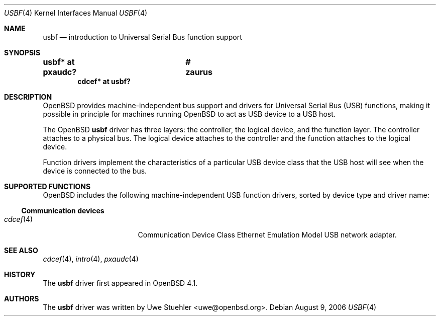 .\"	$OpenBSD: src/share/man/man4/usbf.4,v 1.4 2007/02/26 07:57:49 jmc Exp $
.\"
.\" Uwe Stuehler, 2006. Public Domain.
.\"
.Dd August 9, 2006
.Dt USBF 4
.Os
.Sh NAME
.Nm usbf
.Nd introduction to Universal Serial Bus function support
.Sh SYNOPSIS
.\" XXX SYNOPSIS should be similar to usb.4
.Cd "usbf* at pxaudc?	# zaurus"
.Cd "cdcef* at usbf?"
.Sh DESCRIPTION
.Ox
provides machine-independent bus support and drivers for Universal Serial
Bus
.Pq Tn USB
functions, making it possible in principle for machines running
.Ox
to act as
.Tn USB
device to a
.Tn USB
host.
.Pp
The
.Ox
.Nm
driver has three layers: the controller, the logical device, and the
function layer.
The controller attaches to a physical bus.
The logical device attaches to the controller and the function attaches
to the logical device.
.Pp
Function drivers implement the characteristics of a particular
.Tn USB
device class that the
.Tn USB
host will see when the device is connected to the bus.
.Pp
.\" See
.\" .Xr usbf 9
.\" for a description of the kernel programming interfaces for
.\" .Tn USB
.\" function support.
.Sh SUPPORTED FUNCTIONS
.Ox
includes the following machine-independent
.Tn USB
function drivers, sorted by device type and driver name:
.Ss Communication devices
.Bl -tag -width 12n -offset ind -compact
.It Xr cdcef 4
Communication Device Class Ethernet Emulation Model
.Tn USB
network adapter.
.El
.Sh SEE ALSO
.Xr cdcef 4 ,
.Xr intro 4 ,
.Xr pxaudc 4
.\" .Xr usbf 9
.Sh HISTORY
The
.Nm
driver first appeared in
.Ox 4.1 .
.Sh AUTHORS
.An -nosplit
The
.Nm
driver was written by
.An Uwe Stuehler Aq uwe@openbsd.org .
